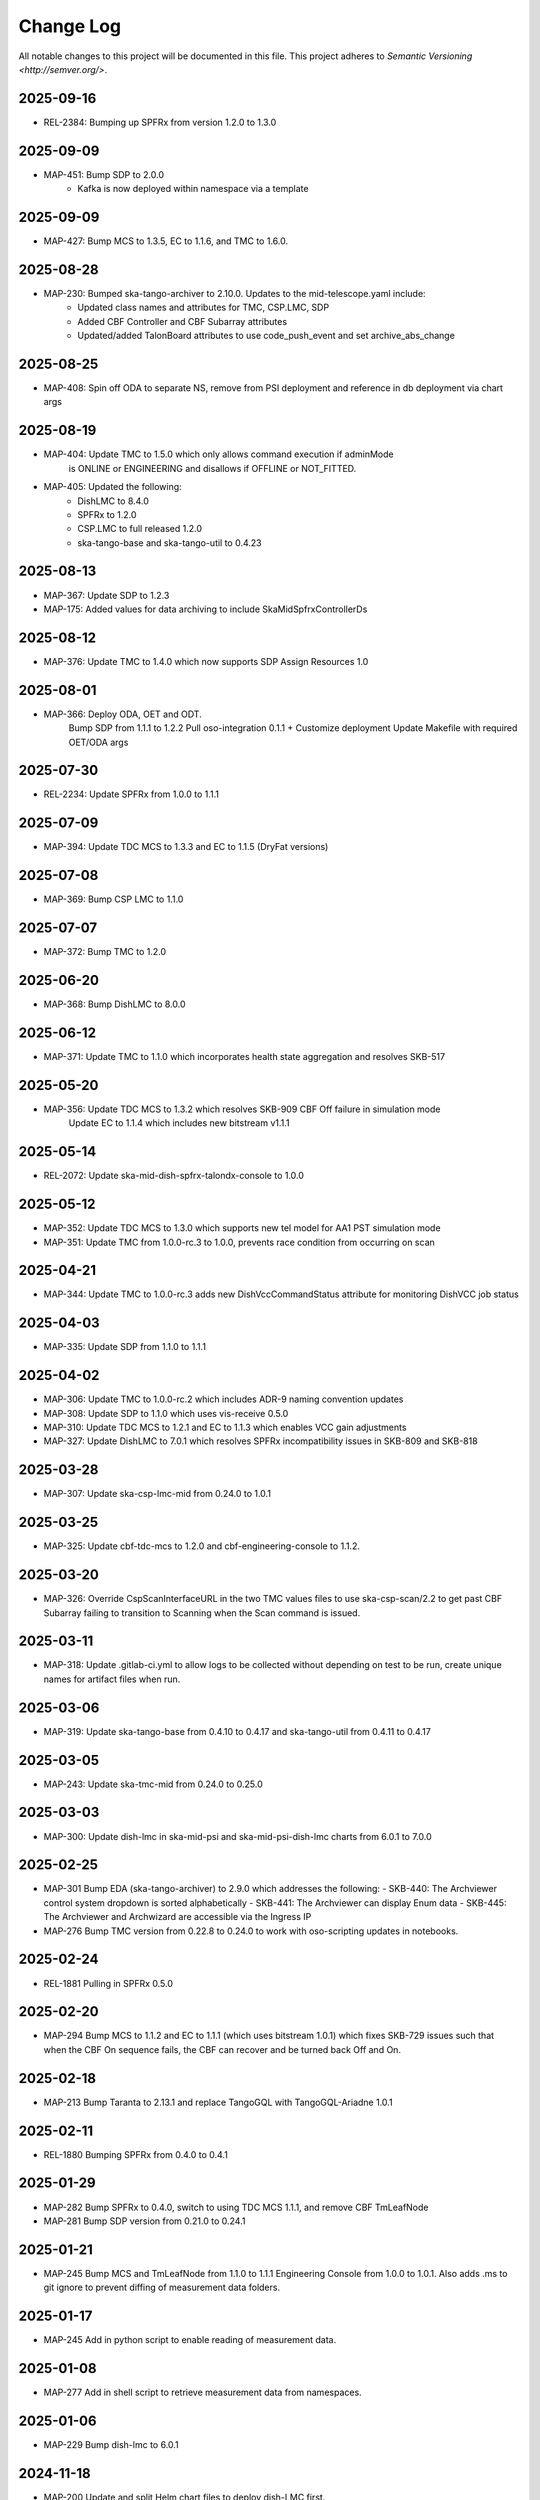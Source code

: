 ############
Change Log
############

All notable changes to this project will be documented in this file.
This project adheres to `Semantic Versioning <http://semver.org/>`.

2025-09-16
**********
* REL-2384: Bumping up SPFRx from version 1.2.0 to 1.3.0

2025-09-09
**********
* MAP-451: Bump SDP to 2.0.0
          - Kafka is now deployed within namespace via a template

2025-09-09
**********
* MAP-427: Bump MCS to 1.3.5, EC to 1.1.6, and TMC to 1.6.0.

2025-08-28
**********
* MAP-230: Bumped ska-tango-archiver to 2.10.0. Updates to the mid-telescope.yaml include:
          - Updated class names and attributes for TMC, CSP.LMC, SDP
          - Added CBF Controller and CBF Subarray attributes
          - Updated/added TalonBoard attributes to use code_push_event and set archive_abs_change

2025-08-25
**********
* MAP-408: Spin off ODA to separate NS, remove from PSI deployment and reference in db deployment via chart args

2025-08-19
**********
* MAP-404: Update TMC to 1.5.0 which only allows command execution if adminMode
           is ONLINE or ENGINEERING and disallows if OFFLINE or NOT_FITTED.
* MAP-405: Updated the following:
           - DishLMC to 8.4.0
           - SPFRx to 1.2.0
           - CSP.LMC to full released 1.2.0
           - ska-tango-base and ska-tango-util to 0.4.23 

2025-08-13
**********
* MAP-367: Update SDP to 1.2.3
* MAP-175: Added values for data archiving to include SkaMidSpfrxControllerDs

2025-08-12
**********
* MAP-376: Update TMC to 1.4.0 which now supports SDP Assign Resources 1.0

2025-08-01
**********
* MAP-366: Deploy ODA, OET and ODT. 
           Bump SDP from 1.1.1 to 1.2.2
           Pull oso-integration 0.1.1 + Customize deployment
           Update Makefile with required OET/ODA args

2025-07-30
**********
* REL-2234: Update SPFRx from 1.0.0 to 1.1.1

2025-07-09
**********
* MAP-394: Update TDC MCS to 1.3.3 and EC to 1.1.5 (DryFat versions)

2025-07-08
**********
* MAP-369: Bump CSP LMC to 1.1.0

2025-07-07
**********
* MAP-372: Bump TMC to 1.2.0


2025-06-20
**********
* MAP-368: Bump DishLMC to 8.0.0

2025-06-12 
**********
* MAP-371: Update TMC to 1.1.0 which incorporates health state aggregation and resolves SKB-517


2025-05-20
**********
* MAP-356: Update TDC MCS to 1.3.2 which resolves SKB-909 CBF Off failure in simulation mode
           Update EC to 1.1.4 which includes new bitstream v1.1.1

2025-05-14
**********
* REL-2072: Update ska-mid-dish-spfrx-talondx-console to 1.0.0

2025-05-12
**********
* MAP-352: Update TDC MCS to 1.3.0 which supports new tel model for AA1 PST simulation mode
* MAP-351: Update TMC from 1.0.0-rc.3 to 1.0.0, prevents race condition from occurring on scan

2025-04-21
**********
* MAP-344: Update TMC to 1.0.0-rc.3 adds new DishVccCommandStatus attribute for monitoring DishVCC job status

2025-04-03
**********
* MAP-335: Update SDP from 1.1.0 to 1.1.1

2025-04-02
**********
* MAP-306: Update TMC to 1.0.0-rc.2 which includes ADR-9 naming convention updates
* MAP-308: Update SDP to 1.1.0 which uses vis-receive 0.5.0
* MAP-310: Update TDC MCS to 1.2.1 and EC to 1.1.3 which enables VCC gain adjustments
* MAP-327: Update DishLMC to 7.0.1 which resolves SPFRx incompatibility issues in SKB-809 and SKB-818

2025-03-28
***********
* MAP-307: Update ska-csp-lmc-mid from 0.24.0 to 1.0.1

2025-03-25
***********
* MAP-325: Update cbf-tdc-mcs to 1.2.0 and cbf-engineering-console to 1.1.2.

2025-03-20
***********
* MAP-326: Override CspScanInterfaceURL in the two TMC values files to use ska-csp-scan/2.2 to get past CBF Subarray failing to transition to Scanning when the Scan command is issued.

2025-03-11
***********
* MAP-318: Update .gitlab-ci.yml to allow logs to be collected without depending on test to be run, create unique names for artifact files when run.

2025-03-06
***********
* MAP-319: Update ska-tango-base from 0.4.10 to 0.4.17 and ska-tango-util from 0.4.11 to 0.4.17

2025-03-05
***********
* MAP-243: Update ska-tmc-mid from 0.24.0 to 0.25.0

2025-03-03
***********
* MAP-300: Update dish-lmc in ska-mid-psi and ska-mid-psi-dish-lmc charts from 6.0.1 to 7.0.0

2025-02-25
***********
* MAP-301 Bump EDA (ska-tango-archiver) to 2.9.0 which addresses the following:
  - SKB-440: The Archviewer control system dropdown is sorted alphabetically
  - SKB-441: The Archviewer can display Enum data
  - SKB-445: The Archviewer and Archwizard are accessible via the Ingress IP
* MAP-276 Bump TMC version from 0.22.8 to 0.24.0 to work with oso-scripting updates in notebooks.

2025-02-24
***********
* REL-1881 Pulling in SPFRx 0.5.0

2025-02-20
***********
* MAP-294 Bump MCS to 1.1.2 and EC to 1.1.1 (which uses bitstream 1.0.1) which fixes SKB-729 issues such that when the CBF On sequence fails, the CBF can recover and be turned back Off and On.

2025-02-18
***********
* MAP-213 Bump Taranta to 2.13.1 and replace TangoGQL with TangoGQL-Ariadne 1.0.1

2025-02-11
***********
* REL-1880 Bumping SPFRx from 0.4.0 to 0.4.1

2025-01-29
***********
* MAP-282 Bump SPFRx to 0.4.0, switch to using TDC MCS 1.1.1, and remove CBF TmLeafNode
* MAP-281 Bump SDP version from 0.21.0 to 0.24.1

2025-01-21
***********
* MAP-245 Bump MCS and TmLeafNode from 1.1.0 to 1.1.1 Engineering Console from 1.0.0 to 1.0.1. Also adds .ms to git ignore to prevent diffing of measurement data folders.

2025-01-17
***********
* MAP-245 Add in python script to enable reading of measurement data.

2025-01-08
***********
* MAP-277 Add in shell script to retrieve measurement data from namespaces.

2025-01-06
***********
* MAP-229 Bump dish-lmc to 6.0.1 

2024-11-18
***********
* MAP-200 Update and split Helm chart files to deploy dish-LMC first.

2024-11-14
***********
* MAP-158 Bump MCS, leafnode, EC and DISH-LMC versions for ADR-99 testing.

2024-11-08
***********
* SKB-434 Bump ska-tmc-mid from 0.22.8-rc1 to 0.22.8 and ska-tango-archiver from 2.8.0 to 2.8.1, to resolve errors found in the arhiver when monitoring the sdpSubarrayObState + cspSubarrayObState attributes. Also removes `archiver/default.yaml` and `archiver/demo.yaml` files as no longer needed.

2024-10-29
***********
* MAP-190 Bump ska-mid-dish-spfrx-talondx-console from 0.3.6 to 0.3.8
* MAP-194 Add BDD and Xray infrastructure with stubbed out automated test

2024-10-25
***********
* MAP-205 Bump ska-tmc-mid version in chart.yaml from 0.22.6 to 0.22.8

2024-10-13
***********
* MAP-166 Bumping all versions to include mid product release candidates for more stable end-to-end

2024-09-10
***********
* MAP-170 Bump spfrx-talondx-console version in chart.yaml from 0.3.3 to 0.3.6

2024-09-06
***********
* MAP-150 Bump csp-lmc-mid version in chart.yaml from 0.22.0 to 0.23.1

2024-09-05
***********
* MAP-151 Bump ska-db-oda-umbrella version in chart.yaml from 5.3.0 to 6.0.0
* MAP-141 Bump csp-tmc-mid version in chart.yaml from 0.21.2 to 0.22.2

2024-09-03
***********
* MAP-139 Add separate `SPFRX_ENABLED` pipeline argument (defaults to false). Dish LMC and SPFRx components can now be spun up separately, but if `DISH_LMC_ENABLED` is false, `SPFRX_ENABLED` will also be false.
* MAP-140 Dynamic archiving of attributes based on `SPFRX_ENABLED` and `DISH_LMC_ENABLED` flags. Only loads in from the YAML files in the archiver directory if the relevant flags are set to true.

2024-08-12
***********
* MAP-87 Add EDA configs for mid-telescope.yaml (set as default ARCHIVE_CONFIG) and dish-lmc.yaml


2024-Jan-11
************
* MAP-22 Add TMC and test auto-correlation driven through TMC

2023-Dec-11
************
* MAP-27 Initial CI commit files
